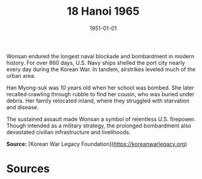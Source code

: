 #+TITLE: 18 Hanoi 1965
#+DATE: 1951-01-01
#+HUGO_BASE_DIR: ../../
#+HUGO_SECTION: essays
#+HUGO_TAGS: civilian
#+EXPORT_FILE_NAME: 07-52-Wonsan-1951
#+HUGO_CUSTOM_FRONT_MATTER: :location "1951" :year "1951"


Wonsan endured the longest naval blockade and bombardment in modern history. For over 860 days, U.S. Navy ships shelled the port city nearly every day during the Korean War. In tandem, airstrikes leveled much of the urban area.

Han Myong-suk was 10 years old when her school was bombed. She later recalled crawling through rubble to find her cousin, who was buried under debris. Her family relocated inland, where they struggled with starvation and disease.

The sustained assault made Wonsan a symbol of relentless U.S. firepower. Though intended as a military strategy, the prolonged bombardment also devastated civilian infrastructure and livelihoods.

**Source:** [Korean War Legacy Foundation](https://koreanwarlegacy.org)

* Sources
:PROPERTIES:
:EXPORT_EXCLUDE: t
:END:
